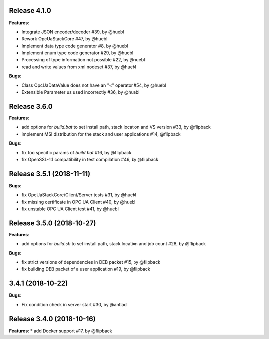 Release 4.1.0
------------------------------------------------------------

**Features**:

* Integrate JSON encoder/decoder #39, by @huebl
* Rework OpcUaStackCore #47, by @huebl
* Implement data type code generator #8, by @huebl
* Implement enum type code generator #29, by @huebl
* Processing of type information not possible #22, by @huebl
* read and write values from xml nodeset #37, by @huebl

**Bugs**:

* Class OpcUaDataValue does not have an "<" operator #54, by @huebl
* Extensible Parameter us used incorrectly #36, by @huebl


Release 3.6.0
------------------------------------------------------------

**Features**:

* add options for *build.bat* to set install path, stack location and VS version #33, by @flipback
* implement MSI distribution for the stack and user applications #14, @flipback

**Bugs**:
 
* fix too specific params of *build.bat* #16, by @flipback
* fix OpenSSL-1.1 compatibility in test compilation #46, by @flipback


Release 3.5.1 (2018-11-11)
-----------------------------------------------------------

**Bugs**:

* fix OpcUaStackCore/Client/Server tests #31, by @huebl
* fix missing certificate in OPC UA Client #40, by @huebl
* fix unstable OPC UA Client test #41, by @huebl


Release 3.5.0 (2018-10-27)
------------------------------------------------------------

**Features**:

* add options for *build.sh* to set install path, stack location and job count #28, by @flipback

**Bugs**:

* fix strict versions of dependencies in DEB packet #15, by @flipback
* fix building DEB packet of a user application #19, by @flipback


3.4.1 (2018-10-22)
-------------------------------------------------------------

**Bugs**:

* Fix condition check in server start #30, by @antlad


Release 3.4.0 (2018-10-16)
-------------------------------------------------------------

**Features**:
* add Docker support #17, by @flipback


